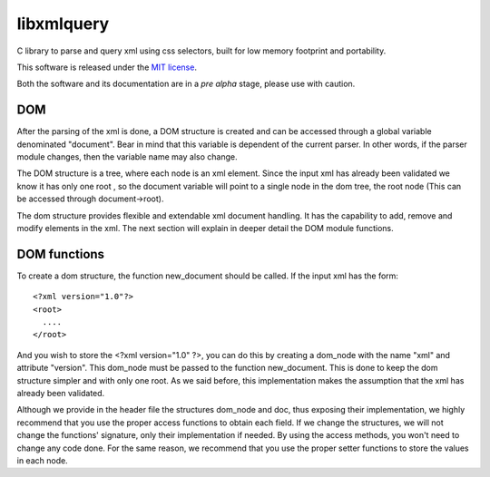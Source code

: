 ===========
libxmlquery
===========

C library to parse and query xml using css selectors, built for low
memory footprint and portability.

This software is released under the `MIT license
<http://github.com/vasc/libxmlquery/blob/master/LICENSE>`_.

Both the software and its documentation are in a *pre alpha* stage,
please use with caution.

DOM
---

After the parsing of the xml is done, a DOM structure is created and
can be accessed through a global variable denominated "document".
Bear in mind that this variable is dependent of the current parser.
In other words, if the parser module changes, then the variable name
may also change.

The DOM structure is a tree, where each node is an xml element. Since
the input xml has already been validated we know it has only one root
, so the document variable will point to a single node in the dom
tree, the root node (This can be accessed through document->root).

The dom structure provides flexible and extendable xml document
handling. It has the capability to add, remove and modify elements in
the xml. The next section will explain in deeper detail the DOM
module functions.

DOM functions
-------------

To create a dom structure, the function new_document should be
called. If the input xml has the form::

    <?xml version="1.0"?>
    <root>
      ....
    </root>

And you wish to store the <?xml version="1.0" ?>, you can do this by
creating a dom_node with the name "xml" and attribute "version". This
dom_node must be passed to the function new_document. This is done to
keep the dom structure simpler and with only one root. As we said
before, this implementation makes the assumption that the xml has
already been validated.

Although we provide in the header file the structures dom_node and
doc, thus exposing their implementation, we highly recommend that you
use the proper access functions to obtain each field. If we change
the structures, we will not change the functions' signature, only
their implementation if needed. By using the access methods, you
won't need to change any code done. For the same reason, we recommend
that you use the proper setter functions to store the values in each
node.

